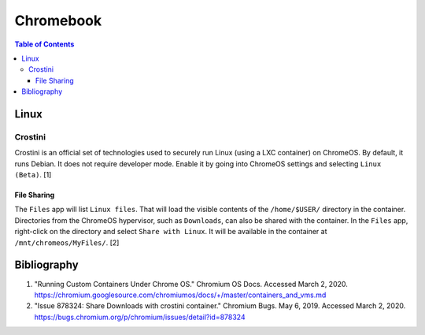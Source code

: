 Chromebook
==========

.. contents:: Table of Contents

Linux
-----

Crostini
~~~~~~~~

Crostini is an official set of technologies used to securely run Linux (using a LXC container) on ChromeOS. By default, it runs Debian. It does not require developer mode. Enable it by going into ChromeOS settings and selecting ``Linux (Beta)``. [1]

File Sharing
^^^^^^^^^^^^

The ``Files`` app will list ``Linux files``. That will load the visible contents of the ``/home/$USER/`` directory in the container. Directories from the ChromeOS hypervisor, such as ``Downloads``, can also be shared with the container. In the ``Files`` app, right-click on the directory and select ``Share with Linux``. It will be available in the container at ``/mnt/chromeos/MyFiles/``. [2]

Bibliography
------------

1. "Running Custom Containers Under Chrome OS." Chromium OS Docs. Accessed March 2, 2020. https://chromium.googlesource.com/chromiumos/docs/+/master/containers_and_vms.md
2. "Issue 878324: Share Downloads with crostini container." Chromium Bugs. May 6, 2019. Accessed March 2, 2020. https://bugs.chromium.org/p/chromium/issues/detail?id=878324
